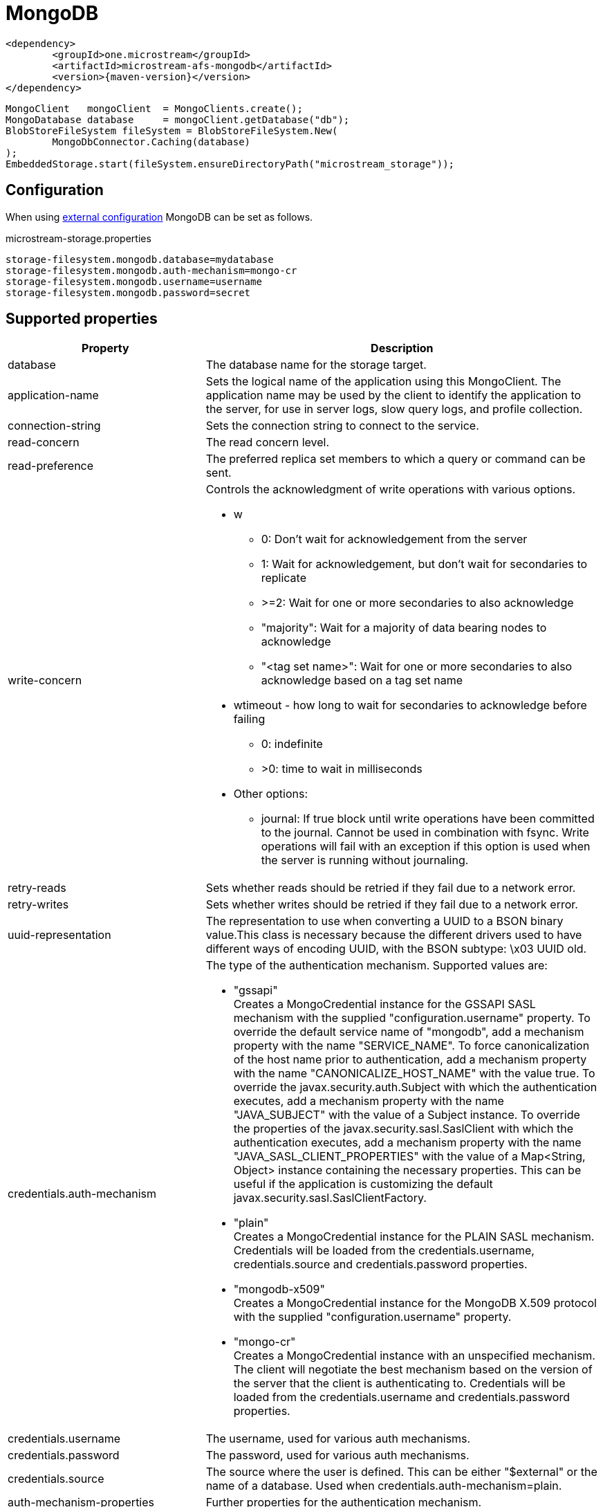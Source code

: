 = MongoDB

[source, xml, subs=attributes+]
----
<dependency>
	<groupId>one.microstream</groupId>
	<artifactId>microstream-afs-mongodb</artifactId>
	<version>{maven-version}</version>
</dependency>
----

[source, java]
----
MongoClient   mongoClient  = MongoClients.create();
MongoDatabase database     = mongoClient.getDatabase("db");
BlobStoreFileSystem fileSystem = BlobStoreFileSystem.New(
	MongoDbConnector.Caching(database)
);
EmbeddedStorage.start(fileSystem.ensureDirectoryPath("microstream_storage"));
----

== Configuration

When using xref:configuration/index.adoc#external-configuration[external configuration] MongoDB can be set as follows.

[source, text, title="microstream-storage.properties"]
----
storage-filesystem.mongodb.database=mydatabase
storage-filesystem.mongodb.auth-mechanism=mongo-cr
storage-filesystem.mongodb.username=username
storage-filesystem.mongodb.password=secret
----

== Supported properties

[options="header",cols="1,2a"]
|===
|Property   
|Description   
//-------------
|database
|The database name for the storage target.

|application-name
|Sets the logical name of the application using this MongoClient. The application name may be used by the client to identify the application to the server, for use in server logs, slow query logs, and profile collection.

|connection-string
|Sets the connection string to connect to the service.

|read-concern
|The read concern level.

|read-preference
|The preferred replica set members to which a query or command can be sent.

|write-concern
|Controls the acknowledgment of write operations with various options.

* w + 
** 0: Don't wait for acknowledgement from the server
** 1: Wait for acknowledgement, but don't wait for secondaries to replicate 
** >=2: Wait for one or more secondaries to also acknowledge
** "majority": Wait for a majority of data bearing nodes to acknowledge 
** "<tag set name>": Wait for one or more secondaries to also acknowledge based on a tag set name
* wtimeout - how long to wait for secondaries to acknowledge before failing
** 0: indefinite
** >0: time to wait in milliseconds
* Other options: + 
** journal: If true block until write operations have been committed to the journal. Cannot be used in combination with fsync. Write operations will fail with an exception if this option is used when the server is running without journaling.

|retry-reads
|Sets whether reads should be retried if they fail due to a network error.

|retry-writes
|Sets whether writes should be retried if they fail due to a network error.

|uuid-representation
|The representation to use when converting a UUID to a BSON binary value.This class is necessary because the different drivers used to have different ways of encoding UUID, with the BSON subtype: \x03 UUID old.

|credentials.auth-mechanism
|The type of the authentication mechanism. Supported values are:

* "gssapi" +
Creates a MongoCredential instance for the GSSAPI SASL mechanism with the supplied "configuration.username" property.
To override the default service name of "mongodb", add a mechanism property with the name "SERVICE_NAME". To force canonicalization of the host name prior to authentication, add a mechanism property with the name "CANONICALIZE_HOST_NAME" with the value true. To override the javax.security.auth.Subject with which the authentication executes, add a mechanism property with the name "JAVA_SUBJECT" with the value of a Subject instance. To override the properties of the javax.security.sasl.SaslClient with which the authentication executes, add a mechanism property with the name "JAVA_SASL_CLIENT_PROPERTIES" with the value of a Map<String, Object> instance containing the necessary properties. This can be useful if the application is customizing the default javax.security.sasl.SaslClientFactory.
* "plain" +
Creates a MongoCredential instance for the PLAIN SASL mechanism. Credentials will be loaded from the credentials.username, credentials.source and credentials.password properties.
* "mongodb-x509" +
Creates a MongoCredential instance for the MongoDB X.509 protocol with the supplied "configuration.username" property.
* "mongo-cr" +
Creates a MongoCredential instance with an unspecified mechanism. The client will negotiate the best mechanism based on the version of the server that the client is authenticating to.
Credentials will be loaded from the credentials.username and credentials.password properties.

|credentials.username
|The username, used for various auth mechanisms.

|credentials.password
|The password, used for various auth mechanisms.

|credentials.source
|The source where the user is defined. This can be either "$external" or the name of a database. Used when credentials.auth-mechanism=plain.

|auth-mechanism-properties
|Further properties for the authentication mechanism.
|===
